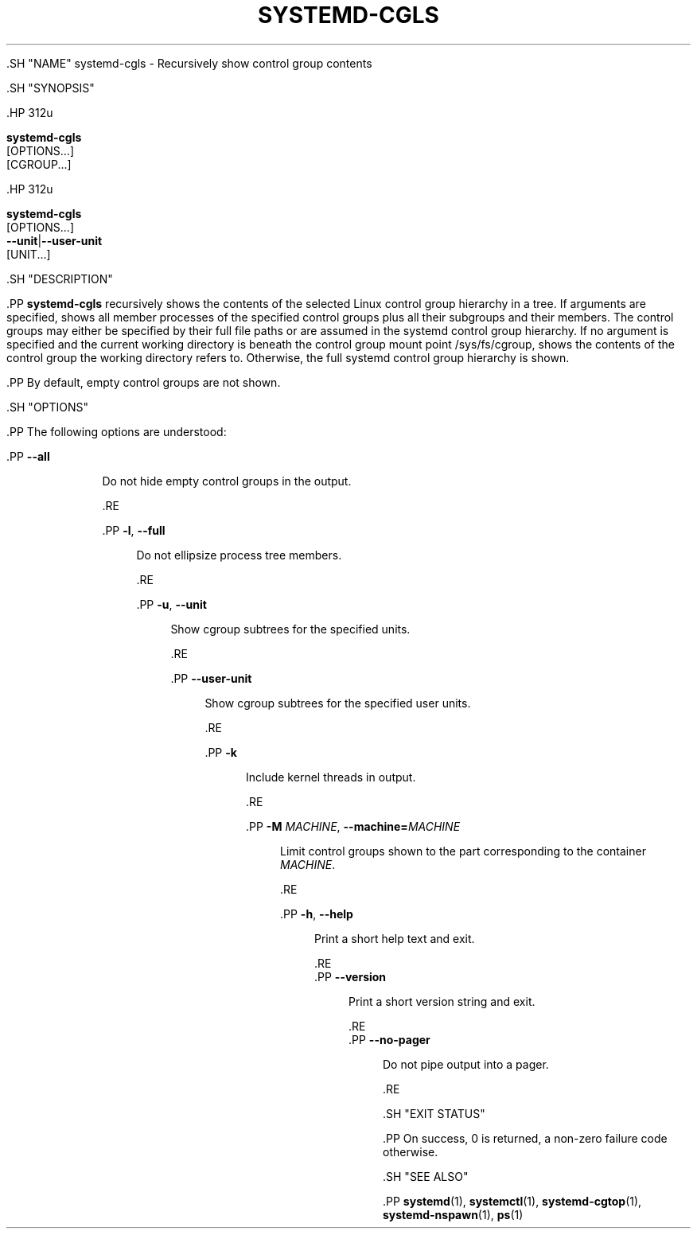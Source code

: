'\" t
.TH "SYSTEMD\-CGLS" "1" "" "systemd 239" "systemd-cgls"
.\" -----------------------------------------------------------------
.\" * Define some portability stuff
.\" -----------------------------------------------------------------
.\" ~~~~~~~~~~~~~~~~~~~~~~~~~~~~~~~~~~~~~~~~~~~~~~~~~~~~~~~~~~~~~~~~~
.\" http://bugs.debian.org/507673
.\" http://lists.gnu.org/archive/html/groff/2009-02/msg00013.html
.\" ~~~~~~~~~~~~~~~~~~~~~~~~~~~~~~~~~~~~~~~~~~~~~~~~~~~~~~~~~~~~~~~~~
.ie \n(.g .ds Aq \(aq
.el       .ds Aq '
.\" -----------------------------------------------------------------
.\" * set default formatting
.\" -----------------------------------------------------------------
.\" disable hyphenation
.nh
.\" disable justification (adjust text to left margin only)
.ad l
.\" -----------------------------------------------------------------
.\" * MAIN CONTENT STARTS HERE *
.\" -----------------------------------------------------------------


  

  

  .SH "NAME"
systemd-cgls \- Recursively show control group contents


  .SH "SYNOPSIS"

    .HP \w'\fBsystemd\-cgls\fR\ 'u

      \fBsystemd\-cgls\fR
       [OPTIONS...]
       [CGROUP...]
    

    .HP \w'\fBsystemd\-cgls\fR\ 'u

      \fBsystemd\-cgls\fR
       [OPTIONS...]
       \fB\-\-unit\fR|\fB\-\-user\-unit\fR
       [UNIT...]
    

  

  .SH "DESCRIPTION"

    

    .PP
\fBsystemd\-cgls\fR
recursively shows the contents of the selected Linux control group hierarchy in a tree\&. If arguments are specified, shows all member processes of the specified control groups plus all their subgroups and their members\&. The control groups may either be specified by their full file paths or are assumed in the systemd control group hierarchy\&. If no argument is specified and the current working directory is beneath the control group mount point
/sys/fs/cgroup, shows the contents of the control group the working directory refers to\&. Otherwise, the full systemd control group hierarchy is shown\&.


    .PP
By default, empty control groups are not shown\&.

  

  .SH "OPTIONS"

    

    .PP
The following options are understood:


    

      .PP
\fB\-\-all\fR
.RS 4

        

        Do not hide empty control groups in the output\&.

      .RE

      .PP
\fB\-l\fR, \fB\-\-full\fR
.RS 4

        
        

        Do not ellipsize process tree members\&.

        
      .RE

      .PP
\fB\-u\fR, \fB\-\-unit\fR
.RS 4

        
        

        Show cgroup subtrees for the specified units\&.

        
      .RE

      .PP
\fB\-\-user\-unit\fR
.RS 4

        

        Show cgroup subtrees for the specified user units\&.

        
      .RE

      .PP
\fB\-k\fR
.RS 4

        

        Include kernel threads in output\&.

      .RE

      .PP
\fB\-M \fR\fB\fIMACHINE\fR\fR, \fB\-\-machine=\fR\fB\fIMACHINE\fR\fR
.RS 4

        
        

        Limit control groups shown to the part corresponding to the container
\fIMACHINE\fR\&.

      .RE

      .PP
\fB\-h\fR, \fB\-\-help\fR
.RS 4

    
    

    
      Print a short help text and exit\&.

  .RE
      .PP
\fB\-\-version\fR
.RS 4

    

    
      Print a short version string and exit\&.

    
  .RE
      .PP
\fB\-\-no\-pager\fR
.RS 4

    

    
      Do not pipe output into a pager\&.

    
  .RE
    

  

  .SH "EXIT STATUS"

    

    .PP
On success, 0 is returned, a non\-zero failure code otherwise\&.

  

  .SH "SEE ALSO"

    
    .PP
\fBsystemd\fR(1),
\fBsystemctl\fR(1),
\fBsystemd-cgtop\fR(1),
\fBsystemd-nspawn\fR(1),
\fBps\fR(1)

  

